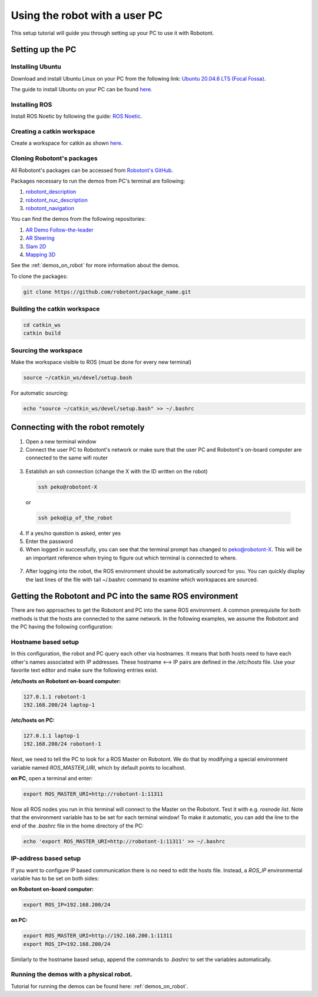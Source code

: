 ##############################
Using the robot with a user PC
##############################


This setup tutorial will guide you through setting up your PC to use it with Robotont.

.. _setting_up_pc:

Setting up the PC
======================

Installing Ubuntu
-----------------

Download and install Ubuntu Linux on your PC from the following link: `Ubuntu 20.04.6 LTS (Focal Fossa) <https://releases.ubuntu.com/focal/>`__.

The guide to install Ubuntu on your PC can be found `here <https://ubuntu.com/tutorials/install-ubuntu-desktop#1-overview>`__.

Installing ROS
--------------

Install ROS Noetic by following the guide: `ROS Noetic <http://wiki.ros.org/noetic/Installation/Ubuntu>`__.


Creating a catkin workspace
----------------------------

Create a workspace for catkin as shown `here <http://wiki.ros.org/catkin/Tutorials/create_a_workspace>`__.

Cloning Robotont's packages
-----------------------------

All Robotont's packages can be accessed from `Robotont's GitHub <https://github.com/robotont>`__.

Packages necessary to run the demos from PC's terminal are following:

#. `robotont_description <https://github.com/robotont/robotont_description>`__

#. `robotont_nuc_description <https://github.com/robotont/robotont_nuc_description>`__

#. `robotont_navigation <https://github.com/robotont/robotont_gazebo>`__

You can find the demos from the following repositories:

#. `AR Demo Follow-the-leader <https://github.com/robotont-demos/ar_follow_the_leader.git>`__
#. `AR Steering <https://github.com/robotont-demos/ar_steering.git>`__
#. `Slam 2D <https://github.com/robotont-demos/demo_slam>`__
#. `Mapping 3D <https://github.com/robotont-demos/mapping_3d.git>`__

See the :ref:`demos_on_robot` for more information about the demos.

To clone the packages:

.. code-block:: bash
      
    git clone https://github.com/robotont/package_name.git

Building the catkin workspace
------------------------------

.. code-block:: bash
      
    cd catkin_ws
    catkin build

Sourcing the workspace
-----------------------

Make the workspace visible to ROS (must be done for every new terminal)

.. code-block:: bash

      source ~/catkin_ws/devel/setup.bash

For automatic sourcing:

.. code-block:: bash

      echo "source ~/catkin_ws/devel/setup.bash" >> ~/.bashrc

.. _connecting_remotely:

Connecting with the robot remotely
===================================

1. Open a new terminal window

2. Connect the user PC to Robotont's network or make sure that the user PC and Robotont's on-board computer are connected to the same wifi router 

  .. image:: /files/pictures/wifi_screen.png
    :width: 400

3. Establish an ssh connection (change the X with the ID written on the robot)

   .. code-block:: bash
      
      ssh peko@robotont-X

  or 

  .. code-block:: bash
      
      ssh peko@ip_of_the_robot

  .. image:: /files/pictures/ssh_nt.png
    :width: 400

4. If a yes/no question is asked, enter yes

5. Enter the password


6. When logged in successfully, you can see that the terminal prompt has changed to peko@robotont-X. This will be an important reference when trying to figure out which terminal is connected to where.

  .. image:: /files/pictures/ssh_nt2.png
    :width: 400

7. After logging into the robot, the ROS environment should be automatically sourced for you. You can quickly display the last lines of the file with tail ~/.bashrc command to examine which workspaces are sourced.

.. _same_env:

Getting the Robotont and PC into the same ROS environment
=========================================================

There are two approaches to get the Robotont and PC into the same ROS environment. A common prerequisite for both methods is that the hosts are connected to the same network. In the following examples, we assume the Robotont and the PC having the following configuration:

.. csv-table::
  :header: "Machine", "Hostname", "IP-address","Netmask"
  :widths: 40, 40, 40

  "Robotont", "robotont-1", "192.168.200.1", "255.255.255.0"
  "PC", "laptop-1", "192.168.1.101","255.255.255.0"

Hostname based setup
--------------------

In this configuration, the robot and PC query each other via hostnames. It means that both hosts need to have each other's names associated with IP addresses. These hostname <--> IP pairs are defined in the `/etc/hosts` file. Use your favorite text editor and make sure the following entries exist.

**/etc/hosts on Robotont on-board computer:**

.. code-block:: bash

  127.0.1.1 robotont-1
  192.168.200/24 laptop-1


**/etc/hosts on PC:**

.. code-block:: bash

  127.0.1.1 laptop-1
  192.168.200/24 robotont-1


Next, we need to tell the PC to look for a ROS Master on Robotont. We do that by modifying a special environment variable named `ROS_MASTER_URI`, which by default points to localhost.

**on PC**, open a terminal and enter:

.. code-block:: bash

  export ROS_MASTER_URI=http://robotont-1:11311

Now all ROS nodes you run in this terminal will connect to the Master on the Robotont. Test it with e.g. `rosnode list`.
Note that the environment variable has to be set for each terminal window! To make it automatic, you can add the line to the end of the `.bashrc` file in the home directory of the PC:

.. code-block:: bash

  echo 'export ROS_MASTER_URI=http://robotont-1:11311' >> ~/.bashrc


IP-address based setup
----------------------
If you want to configure IP based communication there is no need to edit the hosts file. Instead, a `ROS_IP` environmental variable has to be set on both sides:

**on Robotont on-board computer:**

.. code-block:: bash

  export ROS_IP=192.168.200/24


**on PC:**

.. code-block:: bash

  export ROS_MASTER_URI=http://192.168.200.1:11311
  export ROS_IP=192.168.200/24


Similarly to the hostname based setup, append the commands to `.bashrc` to set the variables automatically.

Running the demos with a physical robot.
----------------------------------------

Tutorial for running the demos can be found here: :ref:`demos_on_robot`.
